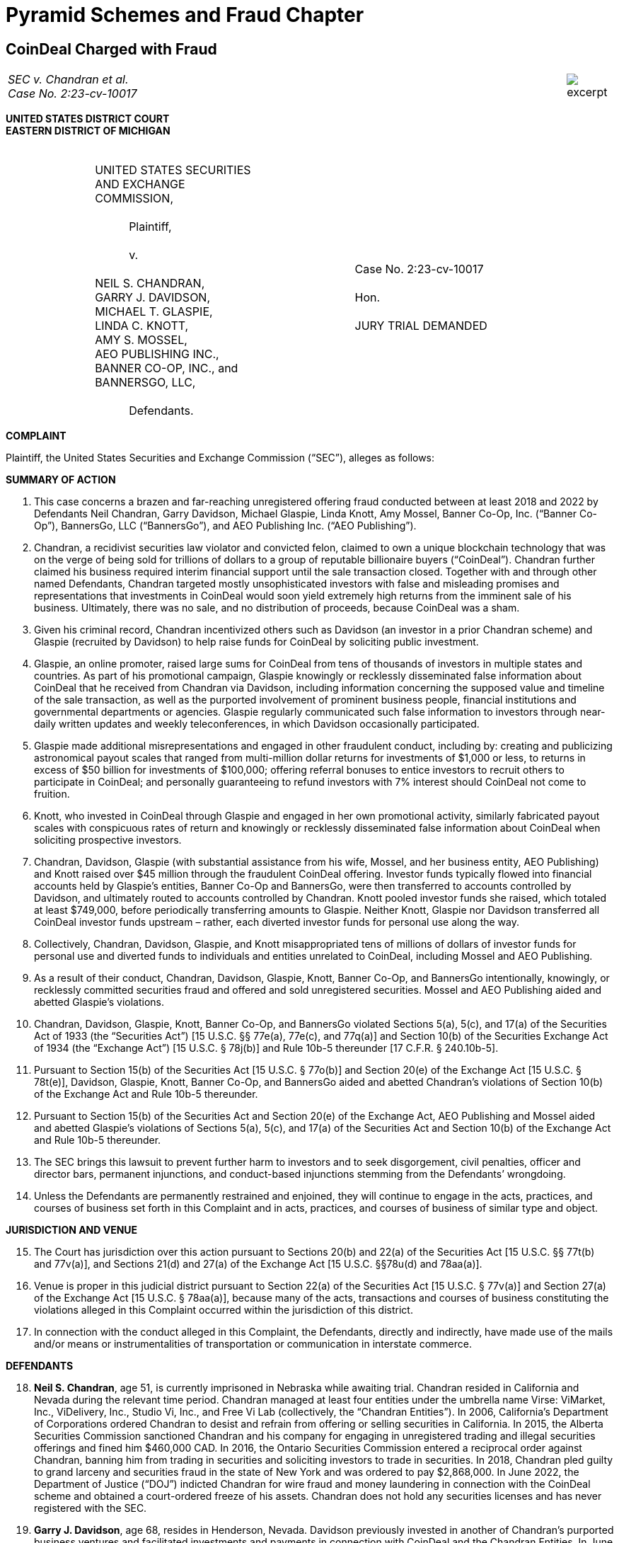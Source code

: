 = Pyramid Schemes and Fraud Chapter =


////
#>>>>>>>>>>
###################################################################################################
# Coindeal
#
# SEC v. Chandran et al. (Case No. 2:23-cv-10017), 
# https://www.sec.gov/litigation/complaints/2023/comp-pr2023-2.pdf
#
#
#
#
#################################################################################################
////
[[fraud_coindeal]]
== CoinDeal Charged with Fraud ==


[cols="12a,1a", width=100%, frame=none, grid=rows]
|===
>|
_SEC v. Chandran et al. +
Case No. 2:23-cv-10017_
>| 
image::excerpt.png[]
|===

[.text-center]
*UNITED STATES DISTRICT COURT +
EASTERN DISTRICT OF MICHIGAN*

[cols="1,2,1,2,1", width=100%, frame=none, grid=none]
|===
|&nbsp;
|&nbsp; +
UNITED STATES SECURITIES +
AND EXCHANGE COMMISSION, +
&nbsp; +
&#8195;&#8195;&#8195;Plaintiff, +
&nbsp; +
&#8195;&#8195;&#8195;v. +
&nbsp; +
NEIL S. CHANDRAN, +
GARRY J. DAVIDSON, +
MICHAEL T. GLASPIE, +
LINDA C. KNOTT, +
AMY S. MOSSEL, +
AEO PUBLISHING INC., +
BANNER CO-OP, INC., and +
BANNERSGO, LLC, +
&nbsp; +
&#8195;&#8195;&#8195;Defendants.
|&nbsp;
|&nbsp; +
&nbsp; +
Case No. 2:23-cv-10017 +
&nbsp; +
Hon. +
&nbsp; +
JURY TRIAL DEMANDED
|&nbsp;
|===

[.text-center]
[underline]#*COMPLAINT*#

Plaintiff, the United States Securities and Exchange Commission (“SEC”), alleges as follows:

[.text-center]
[underline]#*SUMMARY OF ACTION*#

[.text-justify]
. This case concerns a brazen and far-reaching unregistered offering fraud conducted between at least 2018 and 2022 by Defendants Neil Chandran, Garry Davidson, Michael Glaspie, Linda Knott, Amy Mossel, Banner Co-Op, Inc. (“Banner Co-Op”), BannersGo, LLC (“BannersGo”), and AEO Publishing Inc. (“AEO Publishing”). 
. Chandran, a recidivist securities law violator and convicted felon, claimed to own a unique blockchain technology that was on the verge of being sold for trillions of dollars to a group of reputable billionaire buyers (“CoinDeal”). Chandran further claimed his business required interim financial support until the sale transaction closed. Together with and through other named Defendants, Chandran targeted mostly unsophisticated investors with false and misleading promises and representations that investments in CoinDeal would soon yield extremely high returns from the imminent sale of his business. Ultimately, there was no sale, and no distribution of proceeds, because CoinDeal was a sham.
. Given his criminal record, Chandran incentivized others such as Davidson (an investor in a prior Chandran scheme) and Glaspie (recruited by Davidson) to help raise funds for CoinDeal by soliciting public investment.
. Glaspie, an online promoter, raised large sums for CoinDeal from tens of thousands of investors in multiple states and countries. As part of his promotional campaign, Glaspie knowingly or recklessly disseminated false information about CoinDeal that he received from Chandran via Davidson, including information concerning the supposed value and timeline of the sale transaction, as well as the purported involvement of prominent business people, financial institutions and governmental departments or agencies. Glaspie regularly communicated such false information to investors through near-daily written updates and weekly teleconferences, in which Davidson occasionally participated. 
. Glaspie made additional misrepresentations and engaged in other fraudulent conduct, including by: creating and publicizing astronomical payout scales that ranged from multi-million dollar returns for investments of $1,000 or less, to returns in excess of $50 billion for investments of $100,000; offering referral bonuses to entice investors to recruit others to participate in CoinDeal; and personally guaranteeing to refund investors with 7% interest should CoinDeal not come to fruition.
. Knott, who invested in CoinDeal through Glaspie and engaged in her own promotional activity, similarly fabricated payout scales with conspicuous rates of return and knowingly or recklessly disseminated false information about CoinDeal when soliciting prospective investors.
. Chandran, Davidson, Glaspie (with substantial assistance from his wife, Mossel, and her business entity, AEO Publishing) and Knott raised over $45 million through the fraudulent CoinDeal offering. Investor funds typically flowed into financial accounts held by Glaspie’s entities, Banner Co-Op and BannersGo, were then transferred to accounts controlled by Davidson, and ultimately routed to accounts controlled by Chandran. Knott pooled investor funds she raised, which totaled at least $749,000, before periodically transferring amounts to Glaspie. Neither Knott, Glaspie nor Davidson transferred all CoinDeal investor funds upstream – rather, each diverted investor funds for personal use along the way.
. Collectively, Chandran, Davidson, Glaspie, and Knott misappropriated tens of millions of dollars of investor funds for personal use and diverted funds to individuals and entities unrelated to CoinDeal, including Mossel and AEO Publishing.
. As a result of their conduct, Chandran, Davidson, Glaspie, Knott, Banner Co-Op, and BannersGo intentionally, knowingly, or recklessly committed securities fraud and offered and sold unregistered securities. Mossel and AEO Publishing aided and abetted Glaspie’s violations.
. Chandran, Davidson, Glaspie, Knott, Banner Co-Op, and BannersGo violated Sections 5(a), 5(c), and 17(a) of the Securities Act of 1933 (the “Securities Act”) [15 U.S.C. §§ 77e(a), 77e(c), and 77q(a)] and Section 10(b) of the Securities Exchange Act of 1934 (the “Exchange Act”) [15 U.S.C. § 78j(b)] and Rule 10b-5 thereunder [17 C.F.R. § 240.10b-5].
. Pursuant to Section 15(b) of the Securities Act [15 U.S.C. § 77o(b)] and Section 20(e) of the Exchange Act [15 U.S.C. § 78t(e)], Davidson, Glaspie, Knott, Banner Co-Op, and BannersGo aided and abetted Chandran’s violations of Section 10(b) of the Exchange Act and Rule 10b-5 thereunder.
. Pursuant to Section 15(b) of the Securities Act and Section 20(e) of the Exchange Act, AEO Publishing and Mossel aided and abetted Glaspie’s violations of Sections 5(a), 5(c), and 17(a) of the Securities Act and Section 10(b) of the Exchange Act and Rule 10b-5 thereunder.
. The SEC brings this lawsuit to prevent further harm to investors and to seek disgorgement, civil penalties, officer and director bars, permanent injunctions, and conduct-based injunctions stemming from the Defendants’ wrongdoing.
. Unless the Defendants are permanently restrained and enjoined, they will continue to engage in the acts, practices, and courses of business set forth in this Complaint and in acts, practices, and courses of business of similar type and object.

[.text-center]
[underline]#*JURISDICTION AND VENUE*#
[start=15]
[.text-justify]
. The Court has jurisdiction over this action pursuant to Sections 20(b) and 22(a) of the Securities Act [15 U.S.C. §§ 77t(b) and 77v(a)], and Sections 21(d) and 27(a) of the Exchange Act [15 U.S.C. §§78u(d) and 78aa(a)].
. Venue is proper in this judicial district pursuant to Section 22(a) of the Securities Act [15 U.S.C. § 77v(a)] and Section 27(a) of the Exchange Act [15 U.S.C. § 78aa(a)], because many of the acts, transactions and courses of business constituting the violations alleged in this Complaint occurred within the jurisdiction of this district. 
. In connection with the conduct alleged in this Complaint, the Defendants, directly and indirectly, have made use of the mails and/or means or instrumentalities of transportation or communication in interstate commerce.

[.text-center]
[underline]#*DEFENDANTS*#
[start=18]
[.text-justify]
. *Neil S. Chandran*, age 51, is currently imprisoned in Nebraska while awaiting trial. Chandran resided in California and Nevada during the relevant time period. Chandran managed at least four entities under the umbrella name Virse: ViMarket, Inc., ViDelivery, Inc., Studio Vi, Inc., and Free Vi Lab (collectively, the “Chandran Entities”). In 2006, California’s Department of Corporations ordered Chandran to desist and refrain from offering or selling securities in California. In 2015, the Alberta Securities Commission sanctioned Chandran and his company for engaging in unregistered trading and illegal securities offerings and fined him $460,000 CAD. In 2016, the Ontario Securities Commission entered a reciprocal order against Chandran, banning him from trading in securities and soliciting investors to trade in securities. In 2018, Chandran pled guilty to grand larceny and securities fraud in the state of New York and was ordered to pay $2,868,000. In June 2022, the Department of Justice (“DOJ”) indicted Chandran for wire fraud and money laundering in connection with the CoinDeal scheme and obtained a court-ordered freeze of his assets. Chandran does not hold any securities licenses and has never registered with the SEC. 
. *Garry J. Davidson*, age 68, resides in Henderson, Nevada. Davidson previously invested in another of Chandran’s purported business ventures and facilitated investments and payments in connection with CoinDeal and the Chandran Entities. In June 2022, the Alabama Securities Commission (“ASC”) ordered Davidson to cease and desist from offering or selling securities in Alabama due to his involvement with CoinDeal. Davidson does not hold any securities licenses and has never registered with the SEC.
. *Michael T. Glaspie*, age 71, resides in Palm City, Florida. Glaspie controls BannersGo, LLC and Banner Co-Op, Inc. (collectively, the “Glaspie Entities”). In January 2020, Michigan’s Department of Licensing and Regulatory Affairs (“LARA”) ordered Glaspie to cease and desist from offering or selling unregistered securities in Michigan due to his involvement with CoinDeal. In June 2020, Glaspie agreed to cease and desist and pay a $15,000 fine; however, in October 2021, the Michigan Department of Attorney General obtained an injunction against Glaspie due to his ongoing violations of the June 2020 cease-and-desist order. More recently, in June 2022, the ASC ordered Glaspie to cease and desist from offering or selling securities in Alabama due to his involvement with CoinDeal. Glaspie does not hold any securities licenses and has never registered with the SEC. 
. *Linda C. Knott*, age 57, resides in Oklahoma City, Oklahoma. Knott acted as a downstream promoter for CoinDeal and raised investor funds through her d/b/a entity, Together We Profit. In April 2022, LARA ordered Knott to cease and desist from offering or selling unregistered securities in Michigan due to her involvement with CoinDeal. In August 2022, Knott agreed to cease and desist and pay a $10,000 fine. Knott does not hold any securities licenses and has never registered with the SEC.
. *Amy Mossel*, age 55, resides in Palm City, Florida. Mossel is married to Glaspie. Mossel controls AEO Publishing Inc. Mossel assisted Glaspie in disseminating information to the public regarding CoinDeal and collecting investor funds. Mossel does not hold any securities licenses and has never registered with the SEC.
. *AEO Publishing* is a Delaware corporation formed in March 2000 with its principal place of business in Palm City, Florida. Mossel is the sole officer and director of AEO Publishing, an online publishing company. Mossel used AEO Publishing to collect investor funds. AEO Publishing has never registered with the SEC.
. *Banner Co-Op* is a Delaware corporation formed in August 1998 with its principal place of business in Highland, Michigan. Glaspie is the president of Banner Co-Op, an internet services company. In January 2020, LARA ordered Banner Co-Op to cease and desist from offering or selling unregistered securities in Michigan due to its involvement with CoinDeal. In June 2020, Banner Co-Op agreed to cease and desist and pay a $15,000 fine; however, in October 2021, the Michigan Department of Attorney General obtained an injunction against Banner Co-Op due to its ongoing violations of the June 2020 cease and desist order. More recently, in June 2022, the ASC ordered Banner Co-Op to cease and desist from offering or selling securities in Alabama due to its involvement with CoinDeal. Banner Co-Op has never registered with the SEC.
. *BannersGo* is a Michigan limited liability company formed in December 2019 with its principal place of business in Highland, Michigan. Glaspie organized BannersGo as an internet services company. BannersGo has never registered with the SEC.

[.text-center]
[underline]#*FACTS*#
[.text-center]
[underline]#*Chandran Created the “CoinDeal” Scheme*#
[start=26]
[.text-justify]
. From at least 2018, Chandran repeatedly touted an investment opportunity that supposedly revolved around valuable blockchain technology he was far along in the process of selling to a group of wealthy buyers at a trillion-dollar valuation. Chandran sought short-term funding for business operating expenses during the completion of the purported sale process and promised investors substantial returns once the sale closed. This investment opportunity later became widely known to investors as “CoinDeal.” 
. In reality, CoinDeal was merely the most recent iteration of Chandran’s prior fraudulent schemes. No such buyer group existed, there was no impending sale, and Chandran was incapable of producing the astronomical returns he promised.
. Given the public record of his legal troubles, Chandran sought to utilize others to solicit investors on his behalf. Chandran turned to Davidson, an investor in one of his prior schemes who remained in contact with Chandran in hopes of recouping his prior investment. Davidson agreed to find others to invest, financially motivated by Chandran’s offer to pay him increased returns based on the amount he could raise.

[.text-center]
[underline]#*Davidson Recruited Glaspie and Served as a Go-Between for Chandran*#
[start=29]
[.text-justify]
. Davidson sought avenues for fundraising and identified Glaspie through an internet search. In or around mid-2018, Davidson contacted Glaspie, based on Glaspie’s substantial online presence and reputed success with internet multi-level marketing programs.
. Davidson presented the CoinDeal opportunity to Glaspie. Davidson described it as debt financing for a company involved with cryptocurrency and artificial intelligence that was pending sale. Davidson made Glaspie aware of Chandran’s involvement and offered Glaspie substantial returns.
. Davidson and Glaspie had never met or spoken prior to this initial contact by Davidson. Nonetheless, Glaspie decided to invest and solicit others to invest in CoinDeal without conducting any independent research or other due diligence on Chandran, Davidson, or CoinDeal.
. Specifically, Davidson and Glaspie agreed to solicit investments in CoinDeal from Glaspie’s expansive network of internet marketing contacts and to transfer monies raised from investors to Chandran and/or the Chandran Entities.
. From 2018 to 2022, Davidson relayed information that he received from Chandran about CoinDeal to Glaspie to facilitate Glaspie’s solicitation efforts.
. Chandran regularly used encrypted email, text messages, and phone calls to share with Davidson false and misleading information concerning CoinDeal. Chandran typically provided status updates on the supposed deal, including but not limited to: the involvement of foreign central banks and the United States Department of Homeland Security; the latest board meetings of the consortium of wealthy buyers; the role of certain political figures; and the causes of “temporary” delays to the sale closing. These updates were designed to lull investors and induce them to continue investing in CoinDeal. 
. To distribute information received from Chandran via encrypted message, Davidson typically would copy and paste the latest supposed update regarding CoinDeal to an unencrypted email message to Glaspie.
. Glaspie would then include the information received from Davidson in written and/or oral communications with investors and potential investors, such as “CoinDeal Updates” that were made available online and via email, and discussed during teleconferences.
. For example, Chandran (cryptovirutal@hushmail.com) sent an encrypted email to Davidson (kgd526@gmail.com) on February 28, 2019, with the subject line: “Elite Sponsors : Statement Registration Requires Sign Off in SF ; Traveling to Obtain for Close of Business PST.”

[align=center]
image::media/ch03-coindeal-01.png[75%,75%]

[start=38]
[.text-justify]
. On the same day, February 28, 2019, Davidson sent Glaspie an unencrypted email regarding an “update” with the information he had copied from Chandran’s email. As shown below, the email included information regarding the same subject of Chandran’s previous email, including travel to San Francisco for “statement registration”:

[align=center]
image::media/ch03-coindeal-02.png[75%,75%]

[start=39]
[.text-justify]
. The very next day, in a March 1, 2019 “CoinDeal Update” communication, Glaspie shared with investors the same information he had received from Davidson the day before concerning “statement registration” in San Francisco:

[align=center]
image::media/ch03-coindeal-03.png[50%,50%]

[start=40]
[.text-justify]
. The above-described pattern of communication between Chandran and Davidson, followed by communication between Davidson and Glaspie, followed by a CoinDeal investor update from Glapsie to investors, occurred regularly in the course of the CoinDeal offering.

[.text-center]
[underline]#*Chandran, Davidson, and Glaspie Offered CoinDeal to Investors Through Glaspie’s Network*#
[start=41]
[.text-justify]
. In or around January 2019, Glaspie began promoting the CoinDeal opportunity during weekly teleconferences that included over 100,000 invitees from his network of contacts. Glaspie explained that an unnamed Canadian resident had a very valuable (but anonymous) artificial intelligence and cryptocurrency company that was preparing for an imminent sale to a group of billionaire buyers. Glaspie further explained that the Canadian resident was unable to obtain conventional financing due to prior legal issues. Glaspie did not reveal that this unnamed individual was Chandran, and he also failed to disclose that this individual had a criminal history in the United States.
. Davidson participated in certain of these weekly teleconferences alongside Glaspie. Glaspie explained to investors that Davidson brought the opportunity to Glaspie and described him as a representative of CoinDeal. For example, during teleconferences held on March 7, 2020, and August 5, 2020, Glaspie referred to Davidson as a CoinDeal trustee.
. In or around January 2019, Glaspie also began making online posts and disseminating emails to solicit CoinDeal investments. The online posts and emails included materially false and misleading updates on CoinDeal based on information Glaspie received from Chandran via Davidson and a payout scale that promised investors outsized returns based on a given investment amount.
. To attract prospective investors, Glaspie created his own payout scale using Chandran’s astronomical valuations of CoinDeal. Glaspie utilized a tiered payout scale by offering a higher return for larger investment amounts. As set forth below, Glaspie offered increasingly extravagant returns that grew from 10 times the investment amount in his updates from early 2019 to 500,000 times the investment amount in updates from late 2021.

[.text-center]
[underline]#*To Lure Investors, CoinDeal’s Premise Was Little Ventured, Much Gained*#
[start=45]
[.text-justify]
. In promoting CoinDeal, Glaspie anticipated that large numbers of investors would jump at the opportunity to obtain a life-changing financial reward, particularly if it did not require much outlay of capital. Thus, despite having no legitimate basis for doing so, Glaspie published online dozens of different high rates of return that continued to grow over time to encourage investment in CoinDeal, even when the supposedly imminent transaction had yet to occur. Based on these promised payouts, investors were misled to expect millions and potentially billions in return for a comparatively small, short-term investment.

. For example, on June 12, 2019, Glaspie published online a promise to pay returns of 20-to-1 (2000%) on investments in CoinDeal:

[align=center]
image::media/ch03-coindeal-04.png[50%,50%]

[start=47]
[.text-justify]
. On August 28, 2020, Glaspie published online CoinDeal payout terms ranging from $750,000 for a mere $250 investment to as high as $1 billion for a $100,000 investment:

[align=center]
image::media/ch03-coindeal-05.png[50%,50%]

[start=48]
[.text-justify]
. On September 9, 2020 (less than two weeks later), Glaspie published online increased CoinDeal payout terms and offered even higher payouts for higher investment amounts, including over $2 billion for a $100,000 investment:

[align=center]
image::media/ch03-coindeal-06.png[50%,50%]

[start=49]
[.text-justify]
. The following month, on October 19, 2020, Glaspie again published online increased CoinDeal payout terms, ranging from at least $1.5 million for a mere $250 investment to over $4 billion for a $100,000 investment:

[align=center]
image::media/ch03-coindeal-07.png[50%,50%]

[start=50]
[.text-justify]
. On June 25, 2021, Glaspie published online CoinDeal payout terms that were far more extravagant, ranging from at least $12.5 million for a $500 investment to as high as $56.25 billion, plus a high-end luxury automobile, for a $100,000 investment: 

[align=center]
image::media/ch03-coindeal-08.png[50%,50%]

[start=51]
[.text-justify]
. By promising ever-escalating high rates of return, based on false valuation information from Chandran (via Davidson), Glaspie was able to create and maintain investor interest in CoinDeal, even when the supposed deal failed to close on the short-term time horizons advertised to investors.

[.text-center]
[underline]#*Chandran, Davidson, and Glaspie Repeatedly Fabricated Excuses for Why CoinDeal’s Closing Was Delayed*#
[start=52]
[.text-justify]
. During the CoinDeal offering, Chandran, Davidson, and Glaspie repeatedly represented that CoinDeal was on the cusp of closing, purposefully misleading current and prospective investors to believe they could receive a large payout in a matter of days or weeks, not months or years.
. For example, on March 21, 2019, Glaspie stated in his online update that he expected CoinDeal to close later that day.
. On May 8, 2019, Glaspie stated in his online update that he expected CoinDeal to close the following day.
. On October 2, 2019, Glaspie stated in his online update that CoinDeal was expected to close that night.
. On April 11, 2020, Glaspie stated in his online update that CoinDeal would be closing within three days.
. On January 11, 2021, Glaspie stated in his online update that CoinDeal would be closing by January 13, 2021.
. Without disclosing his full name, Chandran participated in at least one teleconference hosted by Glaspie on October 24, 2020, and told investors that CoinDeal’s closing was only a week or two away.
. CoinDeal, however, never existed and thus, by design, the deal never closed. Glaspie, based on information from Chandran (via Davidson), provided a continuous string of excuses for why closing did not occur. For example, on February 22, 2019, Glaspie falsely claimed in an online post that CoinDeal’s closing had been delayed due to a vendor company declaring bankruptcy:

[align=center]
image::media/ch03-coindeal-09.png[50%,50%]

[start=60]
[.text-justify]
. On April 16, 2019, Glaspie falsely claimed in an online post that closing of CoinDeal had been delayed because a South Korean bank involved in the deal required in-person signatures in Hawaii:

[align=center]
image::media/ch03-coindeal-10.png[50%,50%]

[start=61]
[.text-justify]
. On May 7, 2019, Glaspie falsely claimed in an online post that CoinDeal’s closing was delayed because an engineer familiar with the company systems was sick:

[align=center]
image::media/ch03-coindeal-11.png[50%,50%]

[start=62]
[.text-justify]
. On July 24, 2019, Glaspie falsely claimed in an online post that closing was somehow delayed due to an issue involving the number of smart phones being supplied by a vendor:

[align=center]
image::media/ch03-coindeal-12.png[50%,50%]

[start=63]
[.text-justify]
. During the CoinDeal offering, Glaspie provided other, similarly false and misleading explanations, based on information from Chandran (via Davidson), for why the closing of CoinDeal was delayed but remained imminent, in order to lull investors and induce them to continue investing in CoinDeal.

[.text-center]
[underline]#*Chandran, Davidson, and Glaspie Provided Investors With Additional False Information Regarding CoinDeal*#
[start=64]
[.text-justify]
. Throughout the relevant time period, prospective investors were constantly flooded with opportunities to invest in CoinDeal. Glaspie continued hosting weekly teleconferences and disseminating written updates on a near-daily basis (and occasionally multiple times in one day) to promote CoinDeal and solicit funds until 2022.
. In addition to false statements about the expected profitability of the CoinDeal transaction, related false promises of outsized investment returns, and myriad false excuses for why CoinDeal had not yet closed, Glaspie and Davidson directly made various other material misrepresentations to investors and prospective investors.
. For example, based on information from Chandran, Davidson falsely stated, during a teleconference on March 6, 2021, that Billionaire 1 and Billionaire 2 were each under consideration as the potential CEO for the CoinDeal business enterprise. Billionaire 1 is the founder and executive chairman of a large online retailing company. Billionaire 2 is the CEO of an electric car company. During the same teleconference, Davidson falsely stated that CoinDeal had a market capitalization of $50 trillion.
. Based on information from Chandran (via Davidson), Glaspie similarly falsely stated in his June 7, 2021 online update that Billionaire 1 was a member of the billionaire buyers’ group that planned to purchase one or more Chandran Entities:

[align=center]
image::media/ch03-coindeal-13.png[50%,50%]

[start=68]
[.text-justify]
. Based on information from Chandran (via Davidson), Glaspie falsely stated during a February 20, 2021 teleconference that Billionaire 2 was also a member of the buyers’ group that planned to purchase one or more Chandran Entities.
. Glaspie also falsely claimed that he was under a strict non-disclosure agreement, which prevented him from disclosing the name of the seller, the names of the buyers, and the name of the company. In reality, this was merely another ruse to avoid scrutiny, as no such non-disclosure agreement existed.
. Glaspie went so far as to falsely deny Chandran’s involvement. When investors asked Glaspie whether Chandran was the seller behind CoinDeal, Glaspie denied Chandran’s role in the scheme.
. For example, on or about August 19, 2021, a prospective CoinDeal investor shared a link containing information about Chandran’s 2018 criminal charges and asked Glaspie to “confirm that Neil Chandran is NOT the seller of this transaction.” In response, Glaspie denied that Chandran was involved, admonished the individual for “spreading rumors,” and further stated: “Please make this the last email on this topic [as] I just don[’]t have time for this disrupting email.”
. By way of further example, on or about September 3, 2021, Glaspie again denied Chandran’s involvement in CoinDeal to a prospective investor. On this occasion, the concerned individual told Glaspie: “I have been doing some digging around the internet. Some people say that ‘Neil’ the owner, is actually convicted fraudster Neil Chandran. Please tell me that’s not true.” The individual further described finding “red flags” when searching Chandran’s name on the internet. In response, Glaspie stated: “[W]here these rumors start is a mystery to me. The owner is NOT the man u think he is.”
. Glaspie also lured investors through false guarantees to investors that he would repay all amounts invested in CoinDeal with 7% interest within three years if the CoinDeal sale transaction did not occur. In reality, Glaspie did not have the financial resources to make any such guarantee. 
. For instance, on November 16, 2020, Glaspie published online in a written update his guarantee to pay 7% interest on all amounts invested in CoinDeal.

[align=center]
image::media/ch03-coindeal-14.png[50%,50%]

[start=75]
[.text-justify]
. To entice further investment, Glaspie offered referral bonuses for investors who raised additional funds.
. For example, Glaspie published online a 25% referral bonus offer in his October 19, 2020 update:

[align=center]
image::media/ch03-coindeal-15.png[50%,50%]

[start=77]
[.text-justify]
. Similarly, on November 16, 2020, Glaspie published online in a written update his offer of a 25% referral bonus for bringing new investors to CoinDeal:

[align=center]
image::media/ch03-coindeal-16.png[50%,50%]

[.text-center]
[underline]#*CoinDeal Investor Funds Flowed Through the Glaspie Entities to Davidson, Chandran, and the Chandran Entities*#
[start=78]
[.text-justify]
. At Glaspie’s direction, investors participated in the CoinDeal offering through the Glaspie Entities.
. Glaspie instructed investors to send payments for CoinDeal investments to bank accounts in the name of his entities, Banner Co-Op and BannersGo, which he promised to investors he would pass along to Davidson for CoinDeal.
. The Glaspie Entities received CoinDeal investor funds at certain bank institutions, some of which were located in Michigan. Investors’ funds were commingled and transferred to other accounts controlled by Glaspie and his wife, Mossel, including accounts in the name of Mossel’s company, AEO Publishing.
. At Davidson’s instruction, Glaspie and/or Mossel caused the transfer of investor funds, held in accounts in the name of the Glaspie Entities and AEO Publishing, to specified bank accounts controlled by Davidson.
. At Chandran’s direction, Davidson transferred the funds upstream to Chandran, the Chandran Entities, and Chandran’s associates.
. Certain funds were also transferred directly from the Glaspie Entities to Chandran and the Chandran Entities following the closure of certain of Davidson’s bank accounts.
. From 2019 to 2022, Glaspie, through the Glaspie Entities, raised over $45 million, as well additional amounts via crypto assets, from thousands of CoinDeal investors from multiple states and countries.

[.text-center]
[underline]#*Defendants Misappropriated Investor Funds*#
[start=85]
[.text-justify]
. Defendants failed to disclose to investors that funds invested in CoinDeal would be used for purposes unrelated to CoinDeal.
. Chandran received at least $37 million in investor funds for CoinDeal. Chandran and the Chandran Entities misappropriated investors’ funds to purchase, among other items, a fleet of luxury vehicles, various real estate properties in California and Nevada, and a boat.
. The Glaspie Entities were controlled by Glaspie, and, unbeknownst to investors, he determined how investor funds would be used upon receipt, including for his own personal use. Glaspie, through the Glaspie Entities, misappropriated approximately $5.9 million or more by transferring investor funds to other accounts that he and Mossel controlled that were unrelated to CoinDeal and by directly paying his and Mossel’s personal expenses. Glaspie used investors’ funds to contribute over $100,000 to an insurance policy for his son and to contribute $800,000 to an annuity policy in Mossel’s name. Glaspie also used investor funds to cover operating expenses for the Glaspie Entities and transferred millions to his associates to pay salaries and for other business ventures.
. Davidson misappropriated at least $3 million of investors’ funds. Among other misuse of investor funds, Davidson purchased a $150,000 mobile home and used investor funds for personal living expenses.

[.text-center]
[underline]#*Mossel and AEO Publishing Substantially Assisted the CoinDeal Scheme*#
[start=89]
[.text-justify]
. Mossel was aware of Glaspie’s efforts to raise funds for CoinDeal and substantially assisted him in furthering the scheme.
. Glaspie typically dictated his investor updates regarding CoinDeal to Mossel who would then post the updates online and circulate them via email. Mossel knew, recklessly disregarded, should have known, or consciously avoided knowing that the information and promises contained in Glaspie’s online updates were false and misleading.
. Mossel served as a bookkeeper for the Glaspie Entities. Mossel issued invoices to CoinDeal investors on behalf of the Glaspie Entities and collected and commingled investor funds in bank accounts held in the name of Banner Co-Op, BannersGo, and her own company, AEO Publishing.
. In her role as bookkeeper, Mossel regularly communicated with investors regarding the amount of their investments and potential payouts.
. Mossel also transferred investor funds to Davidson and the Chandran Entities.
. Glaspie and Mossel diverted at least $1 million of investors’ funds to Mossel and AEO Publishing.

[.text-center]
[underline]#*Knott Also Engaged in the CoinDeal Offering Fraud Through Her Own Promotional Activities*#
[start=89]
[.text-justify]
. Glaspie’s widespread marketing of CoinDeal and his offer of referral bonuses attracted promoters who established their own investor groups. These promoters would pool investor funds to reach higher levels on Glaspie’s tiered payout scale and obtain larger referral bonuses. One such promoter was Linda Knott.
. In February 2021, Knott learned of CoinDeal through one of Glaspie’s teleconferences and decided to invest $1,000. Knott did not know of Glaspie before listening to the teleconference, and Knott did not conduct any independent research on Glaspie or CoinDeal before investing.
. After learning of the aforementioned payout scale and referral bonuses promised by Glaspie, Knott started collecting funds for CoinDeal through an investor group called Together We Profit.
. Together We Profit was a loose arrangement of individuals interested in participating in CoinDeal. Knott instructed members to send funds to accounts controlled by Knott, which she represented would be transferred to Glaspie for investing in CoinDeal. During the relevant time period, Together We Profit grew to approximately 10,000 members from multiple states and countries.
. Similar to Glaspie, Knott disseminated email updates and hosted teleconferences concerning CoinDeal.
. In written updates and during teleconferences with current and potential investors, Knott repeated misrepresentations made in Glaspie’s written CoinDeal updates and teleconferences, including misrepresentations regarding the involvement of prominent billionaire buyers.
. Knott also repeated Glaspie’s baseless guarantee that CoinDeal investors would receive a full refund with 7% interest if the sale did not occur.
. Knott facilitated investment by lowering the barrier to entry for CoinDeal by allowing prospective investors to participate for as little as $27, which was lower than the amounts permitted by Glaspie.
. Knott created and disseminated her own payout scale to attract investors, including in emails and online posts in October and November 2021. Knott’s advertised payout scale grew over time from payouts of $500,000 for each $27 investment, to payouts of $14 million for each $27 investment.
. During 2021, Knott raised at least $749,000 in fiat currency and additional amounts in crypto currency from thousands of investors from multiple states, including Michigan, and multiple countries.
. While Knott assured investors she would transmit all of their funds to CoinDeal, that was false. She enriched herself by misappropriating approximately $79,000 or more for personal use and purposes unrelated to CoinDeal.

[.text-center]
[underline]#*Defendants Continued the Fraudulent CoinDeal Offering Even After State Authorities Ordered Them to Cease and Desist*#
[start=106]
[.text-justify]
. In January 2020, LARA ordered Glaspie and Banner Co-Op to cease and desist from offering or selling unregistered securities in Michigan in connection with CoinDeal. In June 2020, Glaspie settled by agreeing to cease and desist and paying a $15,000 fine.
. Nevertheless, Glaspie continued offering and selling securities to investors in Michigan for CoinDeal.
. In October 2021, the Michigan Department of Attorney General obtained an injunction against Glaspie and Banner Co-Op for their failure to abide by the June 2020 consent order. The judgment prohibited Glaspie and Banner Co-Op from continuing to solicit funds from and offering investment opportunities to Michigan residents.
. On June 1, 2022, the Alabama Securities Commission ordered Glaspie, Davidson, and Banner Co-Op to cease and desist from offering or selling securities in Alabama.
. Despite these actions by state regulatory authorities, Glaspie and Davidson continued to accept investor funds.
. In 2021, Knott became aware of LARA’s cease-and-desist order and received warnings from a Glaspie associate about the legal ramifications of accepting funds from Michigan investors. Nonetheless, Knott created a workaround.
. In September 2021, Knott addressed prospective Michigan investors and informed them that she, in lieu of Glaspie, would accept their funds for a higher fee ($30) through a separate company she had created:

[align=center]
image::media/ch03-coindeal-17.png[66%,66%]

[start=113]
[.text-justify]
. In April 2022, LARA ordered Knott d/b/a Together We Profit to cease and desist from offering or selling unregistered securities in Michigan. In August 2022, Knott stipulated to a cease-and-desist order and a $10,000 fine.

[.text-center]
[underline]#*The CoinDeal Scheme Collapses*#
[start=114]
[.text-justify]
. In June 2022, the CoinDeal scheme largely collapsed when the DOJ indicted Chandran for wire fraud and money laundering violations and froze his assets. USA v. Chandran, Case No. 22-cr-03077 (D. Neb. 2022). The indictment described a scheme to defraud carried out by Chandran, in which he caused others to solicit funds from investors based on the false and misleading portrayal that their investments would soon yield extremely high returns upon the purchase of one or more of his entities by a wealthy buyer group. 
. Even after Chandran’s arrest, Glaspie continued to lull investors with confounding rationalizations about the purported legitimacy and ongoing viability of CoinDeal. For example, on June 30, 2022, Glaspie published online the following update:

[align=center]
image::media/ch03-coindeal-18.png[50%,50%]
[align=center]
image::media/ch03-coindeal-19.png[50%,50%]

[start=116]
[.text-justify]
. On July 15, 2022, Glaspie published online another false and misleading update:

[align=center]
image::media/ch03-coindeal-20.png[60%,60%]

[start=117]
[.text-justify]
. The vast majority of CoinDeal investors have not received the return of their principal investment amounts, and no investors have received any promised profits on their investments.
. Chandran, Glaspie, and Mossel declined to testify during the SEC’s investigation, invoking their Fifth Amendment right against self-incrimination.

[.text-center]
[underline]#*Unregistered Securities Offerings*#
[start=119]
[.text-justify]
. As set forth above, the Defendants offered and sold CoinDeal investments and raised over $45 million from investors in multiple states and countries.
. The Defendants recruited potential investors through teleconferences, online posts, and email.
. The Defendants made no efforts to assess potential investors’ sophistication or accreditation status, and unaccredited investors participated in the CoinDeal offering. Many investors had no preexisting relationship with the Defendants.
. The Defendants represented to CoinDeal investors that they would pool the money raised from investors and use it to cover operating or per diem expenses for CoinDeal.
. CoinDeal investors did not exercise any control or authority over the operations of CoinDeal. Chandran exercised ultimate control and authority over CoinDeal, and investors relied on his purported managerial skills, along with the efforts of Davidson, Glaspie, and Knott, to provide a return on their investment. 
. The Defendants used interstate commerce when they offered and sold CoinDeal investments in multiple states and countries by, among other things, corresponding with potential investors via email and teleconferences and receiving investor funds via interstate wire transfers.
. The CoinDeal investments offered and sold by the Defendants were securities.
. No registration statement was ever filed with the SEC or has ever been in effect with respect to any offers and sales of CoinDeal investments.

[.text-center]
*COUNT I +
Violations of Section 17(a) of the Securities Act +
[15 U.S.C. § 77q(a)] +
[underline]#(Chandran, Davidson, Glaspie, Knott, Banner Co-Op, and BannersGo)#*
[start=127]
[.text-justify]
. Paragraphs 1 through 126 are realleged and incorporated by reference as though fully set forth herein.
. By engaging in the conduct described above, Defendants Chandran, Davidson, Glaspie, Knott, Banner Co-Op, and BannersGo, in the offer and sale of securities, by the use of the means and instruments of transportation or communication in interstate commerce or by use of the mails, directly or indirectly, (i) employed devices, schemes and artifices to defraud; (ii) obtained money and property by means of untrue statements of material facts and omissions to state material facts necessary in order to make the statements made, in light of the circumstances under which they were made, not misleading; and (iii) engaged in transactions, practices, and courses of business which operated or would operate as a fraud or deceit upon the purchasers of such securities. 129. Defendants Chandran, Davidson, Glaspie, Knott, Banner Co-Op, and BannersGo acted intentionally, knowingly, recklessly, or negligently, in engaging in the conduct described above.
. By engaging in the conduct described above, Defendants Chandran, Davidson, Glaspie, Knott, Banner Co-Op, and BannersGo violated Section 17(a) of the Securities Act [15 U.S.C. § 77q(a)].

[.text-center]
*COUNT II +
Violations of Section 10(b) of the Exchange Act +
and Exchange Act Rule 10b-5 +
[15 U.S.C. § 78j(b) and 17 C.F.R. 240.10b-5] +
[underline]#(Chandran, Davidson, Glaspie, Knott, Banner Co-Op, and BannersGo)#*
[start=131]
[.text-justify]
. Paragraphs 1 through 126 are realleged and incorporated by reference.
. By engaging in the conduct described above, Defendants Chandran, Davidson, Glaspie, Knott, Banner Co-Op, and BannersGo, in connection with the purchase and sale of securities, by the use of the means and instrumentalities of interstate commerce and by the use of the mails, directly and indirectly, (i) employed devices, schemes and artifices to defraud; (ii) made untrue statements of material fact and omitted to state material facts necessary in order to make the statements made, in the light of the circumstances under which they were made, not misleading; and (iii) engaged in acts, practices and courses of business which operated or would have operated as a fraud and deceit upon purchasers of securities and upon other persons. 
. Defendants Chandran, Davidson, Glaspie, Knott, Banner Co-Op, and BannersGo acted intentionally, knowingly, or recklessly, in engaging in the fraudulent conduct described above.
. Through the foregoing, Defendants Chandran, Davidson, Glaspie, Knott, Banner Co-Op, and BannersGo violated Section 10(b) of the Exchange Act [15 U.S.C. § 78j(b)] and Rule 10b-5 thereunder [17 C.F.R. 240.10b-5].

[.text-center]
*COUNT III +
Violations of Section 5(a) and (c) of the Securities Act +
[15 U.S.C. § 77e(a) and (c)] +
[underline]#(Chandran, Davidson, Glaspie, Knott, Banner Co-Op, and BannersGo)#*
[start=135]
[.text-justify]
. Paragraphs 1 through 126 are realleged and incorporated by reference.
. From in or about 2019 through in or about 2022, Defendants Chandran, Davidson, Glaspie, Knott, Banner Co-Op, and BannersGo, directly or indirectly, as to CoinDeal securities: (a) made use of the means or instruments of transportation or communication in interstate commerce or of the mails to sell securities through the use or medium of a prospectus or otherwise; or carried securities or caused such securities to be carried through the mails or in interstate commerce, by means or instruments of transportation, for the purpose of sale or delivery after sale; and (b) made use of the means or instruments of transportation or communication in interstate commerce or of the mails to offer to sell or to offer to buy, through the use or medium of any prospectus or otherwise, securities without a registration statement having been filed with the SEC or being in effect as to such securities. 
. No registration statements were filed with the SEC or were in effect in connection with offers or sales of CoinDeal securities by Defendants Chandran, Davidson, Glaspie, Knott, Banner Co-Op, and BannersGo, and no exemption from the registration requirements applied to sales by Defendants Chandran, Davidson, Glaspie, Knott, Banner Co-Op, and BannersGo.
. By engaging in the conduct described above, Defendants Chandran, Davidson, Glaspie, Knott, Banner Co-Op, and BannersGo violated, and unless restrained and enjoined are reasonably likely to continue to violate Sections 5(a) and (c) of the Securities Act [15 U.S.C. §§ 77e(a) and (c)].

[.text-center]
*COUNT IV +
Aiding and Abetting Violations of +
Section 10(b) of the Exchange Act and Exchange Act Rule 10b-5(b) +
[15 U.S.C. § 78j(b) and 17 C.F.R. 240.10b-5] +
[underline]#(Davidson, Glaspie, Knott, Banner Co-Op, and BannersGo)#*
[start=139]
[.text-justify]
. Paragraphs 1 through 126 are realleged and incorporated by reference.
. As described above, Defendant Chandran, directly or indirectly, in connection with the purchase and sale of CoinDeal securities, by the use of the means and instrumentalities of interstate commerce and by the use of the mails, intentionally, knowingly, or recklessly made untrue statements of material fact and omitted to state material facts necessary in order to make the statements made, in the light of the circumstances under which they were made, not misleading. 
. By engaging in the conduct described, Defendant Chandran violated Section 10(b) of the Exchange Act [15 U.S.C. § 78j(b)] and Rule 10b-5(b) thereunder [17 C.F.R. 240.10b-5].
. Defendants Davidson, Glaspie, Knott, Banner Co-Op, and BannersGo intentionally, knowingly, or recklessly provided substantial assistance to Defendant Chandran.
. By reason of the foregoing, Defendants Davidson, Glaspie, Knott, Banner Co-Op, and BannersGo aided and abetted the violations of Section 10(b) of the Exchange Act and Rule 10b-5(b) thereunder by Defendant Chandran and, pursuant to Section 20(e) of the Exchange Act [15 U.S.C. § 78t(e)], Defendants Davidson, Glaspie, Knott, Banner Co-Op, and BannersGo are liable to the same extent as Defendant Chandran for his violations of Sections 10(b) of the Exchange Act and Rule 10b-5(b) thereunder.

[.text-center]
*COUNT V +
Aiding and Abetting Violations of +
Section 17(a) of the Securities Act +
[15 U.S.C. § 77q(a)] +
[underline]#(Mossel and AEO Publishing)#*
[start=144]
[.text-justify]
. Paragraphs 1 through 126 are realleged and incorporated by reference.
. As described above, Defendant Glaspie, directly or indirectly, in the offer and sale of CoinDeal securities by the use of the means and instruments of transportation or communication in interstate commerce or by use of the mails, intentionally, knowingly, recklessly, or negligently, (i) employed devices, schemes and artifices to defraud; (ii) obtained money and property by means of untrue statements of material facts and omissions to state material facts necessary in order to make the statements made, in light of the circumstances under which they were made, not misleading; and (iii) engaged in transactions, practices, and courses of business which operated or would operate as a fraud or deceit upon the purchasers of such securities.
. By engaging in the conduct described, Defendant Glaspie violated Section 17(a) of the Securities Act [15 U.S.C. § 77q(a)].
. Defendants Mossel and AEO Publishing intentionally, knowingly, or recklessly provided substantial assistance to Defendant Glaspie.
. By reason of the foregoing, Defendants Mossel and AEO Publishing aided and abetted the violations of Section 17(a) of the Securities Act, by Defendant Glaspie and, pursuant to Section 15(b) of the Securities Act [15 U.S.C. § 77o(b)], Defendants Mossel and AEO Publishing are liable to the same extent as Defendant Glaspie for his violations of Section 17(a) of the Securities Act.

[.text-center]
*COUNT VI +
Aiding and Abetting Violations of +
Section 10(b) of the Exchange Act and Exchange Act Rule 10b-5 +
[15 U.S.C. § 78j(b) and 17 C.F.R. 240.10b-5] +
[underline]#(Mossel and AEO Publishing)#*
[start=149]
[.text-justify]
. Paragraphs 1 through 126 are realleged and incorporated by reference.
. As described above, Defendant Glaspie, directly or indirectly, in connection with the purchase and sale of CoinDeal securities, by the use of the means and instrumentalities of interstate commerce and by the use of the mails, intentionally, knowingly, or recklessly, (i) employed devices, schemes and artifices to defraud; (ii) made untrue statements of material fact and omitted to state material facts necessary in order to make the statements made, in the light of the circumstances under which they were made, not misleading; and (iii) engaged in acts, practices and courses of business which operated or would have operated as a fraud and deceit upon purchasers of securities and upon other persons.
. By engaging in the conduct described, Defendant Glaspie violated Section 10(b) of the Exchange Act [15 U.S.C. § 78j(b)] and Rule 10b-5 thereunder [17 C.F.R. 240.10b-5].
. Defendants Mossel and AEO Publishing intentionally, knowingly, or recklessly provided substantial assistance to Defendant Glaspie.
. By reason of the foregoing, Defendants Mossel and AEO Publishing aided and abetted the violations of Section 10(b) of the Exchange Act and Rule 10b-5 thereunder by Defendant Glaspie and, pursuant to Section 20(e) of the Exchange Act [15 U.S.C. § 78t(e)], Defendants Mossel and AEO Publishing are liable to the same extent as Defendant Glaspie for his violations of Sections 10(b) of the Exchange Act and Rule 10b-5 thereunder.

[.text-center]
*COUNT VII +
Aiding and Abetting Violations of +
Sections 5(a) and (c) of the Securities Act +
[15 U.S.C. §§ 77e(a) and (c)] +
[underline]#(Mossel and AEO Publishing)#*
[start=154]
[.text-justify]
. Paragraphs 1 through 126 are realleged and incorporated by reference.
. As described above, Defendant Glaspie offered and sold CoinDeal securities when no registration statements were filed with the SEC or were in effect in connection with offers or sales of such securities, and no exemption from the registration requirements applied to Defendant Glaspie’s sales.
. By engaging in this conduct, Defendant Glaspie violated Sections 5(a) and (c) of the Securities Act [15 U.S.C. §§ 77e(a) and (c)].
. Defendants Mossel and AEO Publishing intentionally, knowingly, or recklessly provided substantial assistance to the unregistered offers and sales by Defendant Glaspie.
. By reason of the foregoing, Defendants Mossel and AEO Publishing aided and abetted the violations of Section 5(a) and 5(c) of the Securities Act, by Defendant Glaspie and, pursuant to Section 15(b) of the Securities Act [15 U.S.C. § 77o(b)], Defendants Mossel and AEO Publishing are liable to the same extent as Defendant Glaspie for his violations of Sections 5(a) and (c) of the Securities Act.

[.text-center]
[underline]#*RELIEF REQUESTED*#

THEREFORE, the SEC requests that this Court:
[upperroman]
[.text-justify]
. &nbsp; +
Permanently enjoin Defendants, their officers, agents, servants, employees, attorneys and those persons in active concert or participation with Defendants who receive actual notice of the order of this Court, by personal service or otherwise, and each of them from, directly or indirectly, engaging in the transactions, acts, practices or courses of business described above, or in conduct of similar purport and object, in violation of Section 17(a) of the Securities Act [15 U.S.C. § 77q(a)]; Section 10(b) of the Exchange Act [15 U.S.C. § 78j(b)] and Rule 10b-5 thereunder [17 CFR § 240.10b-5]; and Section 5 of the Securities Act [15 U.S.C. § 77e];
. &nbsp; +
Order Defendants to disgorge all ill-gotten gains and/or unjust enrichment received directly or indirectly, with pre-judgment interest thereon, as a result of the alleged violations, pursuant to Exchange Act Sections 21(d)(5) and 21(d)(7) [15 U.S.C. §§ 78u(d)(5) and 78u(d)(7)];
. &nbsp; +
Order Defendants to pay civil penalties pursuant to Section 20(d) of the Securities Act [15 U.S.C. § 77t(d)] and Section 21(d)(3) of the Exchange Act [15 U.S.C. § 78u(d)(3)];
. &nbsp; +
Enter an Order, pursuant to Section 21(d)(2) of the Exchange Act [15 U.S.C. § 78u(d)(2)] permanently prohibiting Defendants Chandran, Davidson, Glaspie, Knott, and Mossel from serving as an officer or director of any issuer that has a class of securities registered pursuant to Section 12 [15 U.S.C. § 78l] of the Exchange Act or that is required to file reports pursuant to Section 15(d) of the Exchange Act [15 U.S.C. § 78o(d)];
. &nbsp; +
Permanently enjoin Defendant Chandran from directly or indirectly, including, but not limited to, through any entity owned or controlled by Chandran, participating in the issuance, purchase, offer, or sale of any security; provided, however, that such injunction shall not prevent Chandran from purchasing or selling securities for his own personal account; and
. &nbsp; +
Grant any other relief this Court deems appropriate.

[.text-center]
*JURY DEMAND*
[.text-justify]
Pursuant to Rule 38 of the Federal Rules of Civil Procedure, Plaintiff demands that this case be tried to a jury.

[cols="1a,1a", width=100%, frame=none, grid=none]
|===
|Dated: January 4, 2023
|Respectfully Submitted, +
&nbsp; +
*UNITED STATES SECURITIES AND EXCHANGE COMMISSION* +
&nbsp; +
[underline]#s/Michael D. Foster# +
Michael D. Foster, Illinois Bar No. 6257063 +
Dante A. Roldán, Illinois Bar No. 6316972 +
Caryn Trombino, Illinois Bar No. 6284159 +
U.S. Securities and Exchange Commission +
Chicago Regional Office +
175 West Jackson Blvd., Suite 1450 +
Chicago, Illinois 60604 +
(312) 353-7390 +
(312) 353-7398 (facsimile) +
FosterMi@sec.gov +
RoldanD@sec.gov +
TrombinoC@sec.gov +
&nbsp; +
Local Counsel: +
DAWN N. ISON +
United States Attorney +
Eastern District of Michigan +
KEVIN ERSKINE (P69120) +
Assistant United States Attorney +
Eastern District of Michigan +
211 W. Fort Street, Ste. 2001 +
Detroit, MI 48226 +
Tel: (313) 226-9610 +
Email: Kevin.Erskine@usdoj.gov +
&nbsp; +
Attorneys for Plaintiff
|===

- - -

=== Discussion Questions ===
. what should the question be?

////
# Coindeal SECTION END
#<<<<<<<<<<
////




////
#>>>>>>>>>>
###################################################################################################
### SEC Charges Eleven Individuals in $300 Million Crypto Pyramid Scheme
#
#
#
#
#
#
#
#################################################################################################
////

[[fraud_sec_pyramid]]
== SEC Charges Eleven Individuals in $300 Million Crypto Pyramid Scheme ==


[cols="12a,1a", width=100%, frame=none, grid=rows]
|===
>|
_SEC Press Release +
Release No. 2022-134_
>| 
image::excerpt.png[]
|===

[.lead]
*Alleged Fraudulent Blockchain Scheme Spanned Multiple Countries Including U.S., Russia*

[.text-justify]
Washington D.C., Aug. 1, 2022 — The Securities and Exchange Commission today charged 11 individuals for their roles in creating and promoting Forsage, a fraudulent crypto pyramid and Ponzi scheme that raised more than $300 million from millions of retail investors worldwide, including in the United States. Those charged include the four founders of Forsage, who were last known to be living in Russia, the Republic of Georgia, and Indonesia, as well as three U.S.-based promoters engaged by the founders to endorse Forsage on its website and social media platforms, and several members of the so-called Crypto Crusaders—the largest promotional group for the scheme that operated in the United States from at least five different states.
[.text-justify]
According to the SEC’s complaint, in January 2020, Vladimir Okhotnikov, Jane Doe a/k/a Lola Ferrari, Mikhail Sergeev, and Sergey Maslakov launched Forsage.io, a website that allowed millions of retail investors to enter into transactions via smart contracts that operated on the Ethereum, Tron, and Binance blockchains. However, Forsage allegedly has operated as a pyramid scheme for more than two years, in which investors earned profits by recruiting others into the scheme.  Forsage also allegedly used assets from new investors to pay earlier investors in a typical Ponzi structure.
[.text-justify]
Despite cease-and-desist actions against Forsage for operating as a fraud in September 2020 by the Securities and Exchange Commission of the Philippines and in March 2021 by the Montana Commissioner of Securities and Insurance, the defendants allegedly continued to promote the scheme while denying the claims in several YouTube videos and by other means.
[.text-justify]
"As the complaint alleges, Forsage is a fraudulent pyramid scheme launched on a massive scale and aggressively marketed to investors," said Carolyn Welshhans, Acting Chief of the SEC’s Crypto Assets and Cyber Unit. "Fraudsters cannot circumvent the federal securities laws by focusing their schemes on smart contracts and blockchains."
[.text-justify]
In addition to charging the four founders, the complaint, filed in United States District Court in the Northern District of Illinois, also charges Cheri Beth Bowen, of Pelahatchie, Miss., Ronald R. Deering, of Coeur d’ Alene, Idaho, Samuel D. Ellis, of Louisville, Ky., Mark F. Hamlin, of Henrico, Va., Carlos L. Martinez, of Chicago, Ill., Alisha R. Shepperd, of Dunedin, Fla., and Sarah L. Theissen, of Hartford, Wis., with violating the registration and anti-fraud provisions of the federal securities laws. The SEC’s complaint seeks injunctive relief, disgorgement, and civil penalties.
[.text-justify]
Without admitting or denying the allegations, two of the defendants, Ellis and Theissen, agreed to settle the charges and to be permanently enjoined from future violations of the charged provisions and certain other activity. Additionally, Ellis agreed to pay disgorgement and civil penalties, and Theissen will be required to pay disgorgement and civil penalties as determined by the court. Both settlements are subject to court approval.
[.text-justify]
The SEC’s investigation was conducted by Liz Canizares and Pamela Sawhney of the Crypto Assets and Cyber Unit and supervised by Amy Friedman and Ms. Welshhans. The litigation is being conducted by Patrick Costello, Christopher Carney, Ms. Canizares, and Ms. Sawhney and supervised by Olivia Choe. The Commission appreciates the assistance of the Securities and Exchange Commission of the Philippines and the Montana Commissioner of Securities and Insurance.

[frame=none, grid=none]
|===
^|*Foreign Defendants* ^|*Last known residence*
^|Vladimir Okhotnikov ^|Tbilisi, Republic of Georgia
^|Jane Doe a/k/a Lola Ferrari ^|Bali, Indonesia
^|Mikail Sergeev ^|Moscow, Russia
^|Sergey Maslakov ^|Moscow, Russia
|===

=== Discussion Questions ===
. what should the question be?

- - -

////
# SEC Charges Eleven Individuals in $300 Million Crypto Pyramid Scheme Section End
#<<<<<<<<<<
////